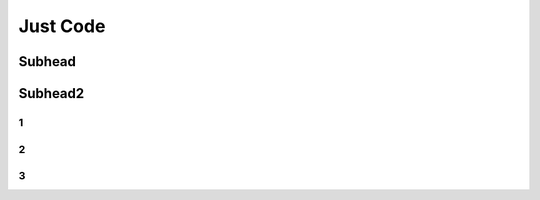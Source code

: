 
Just Code
++++++++++++

Subhead
==================


Subhead2
=========

1
------------

2
----------

3
----------